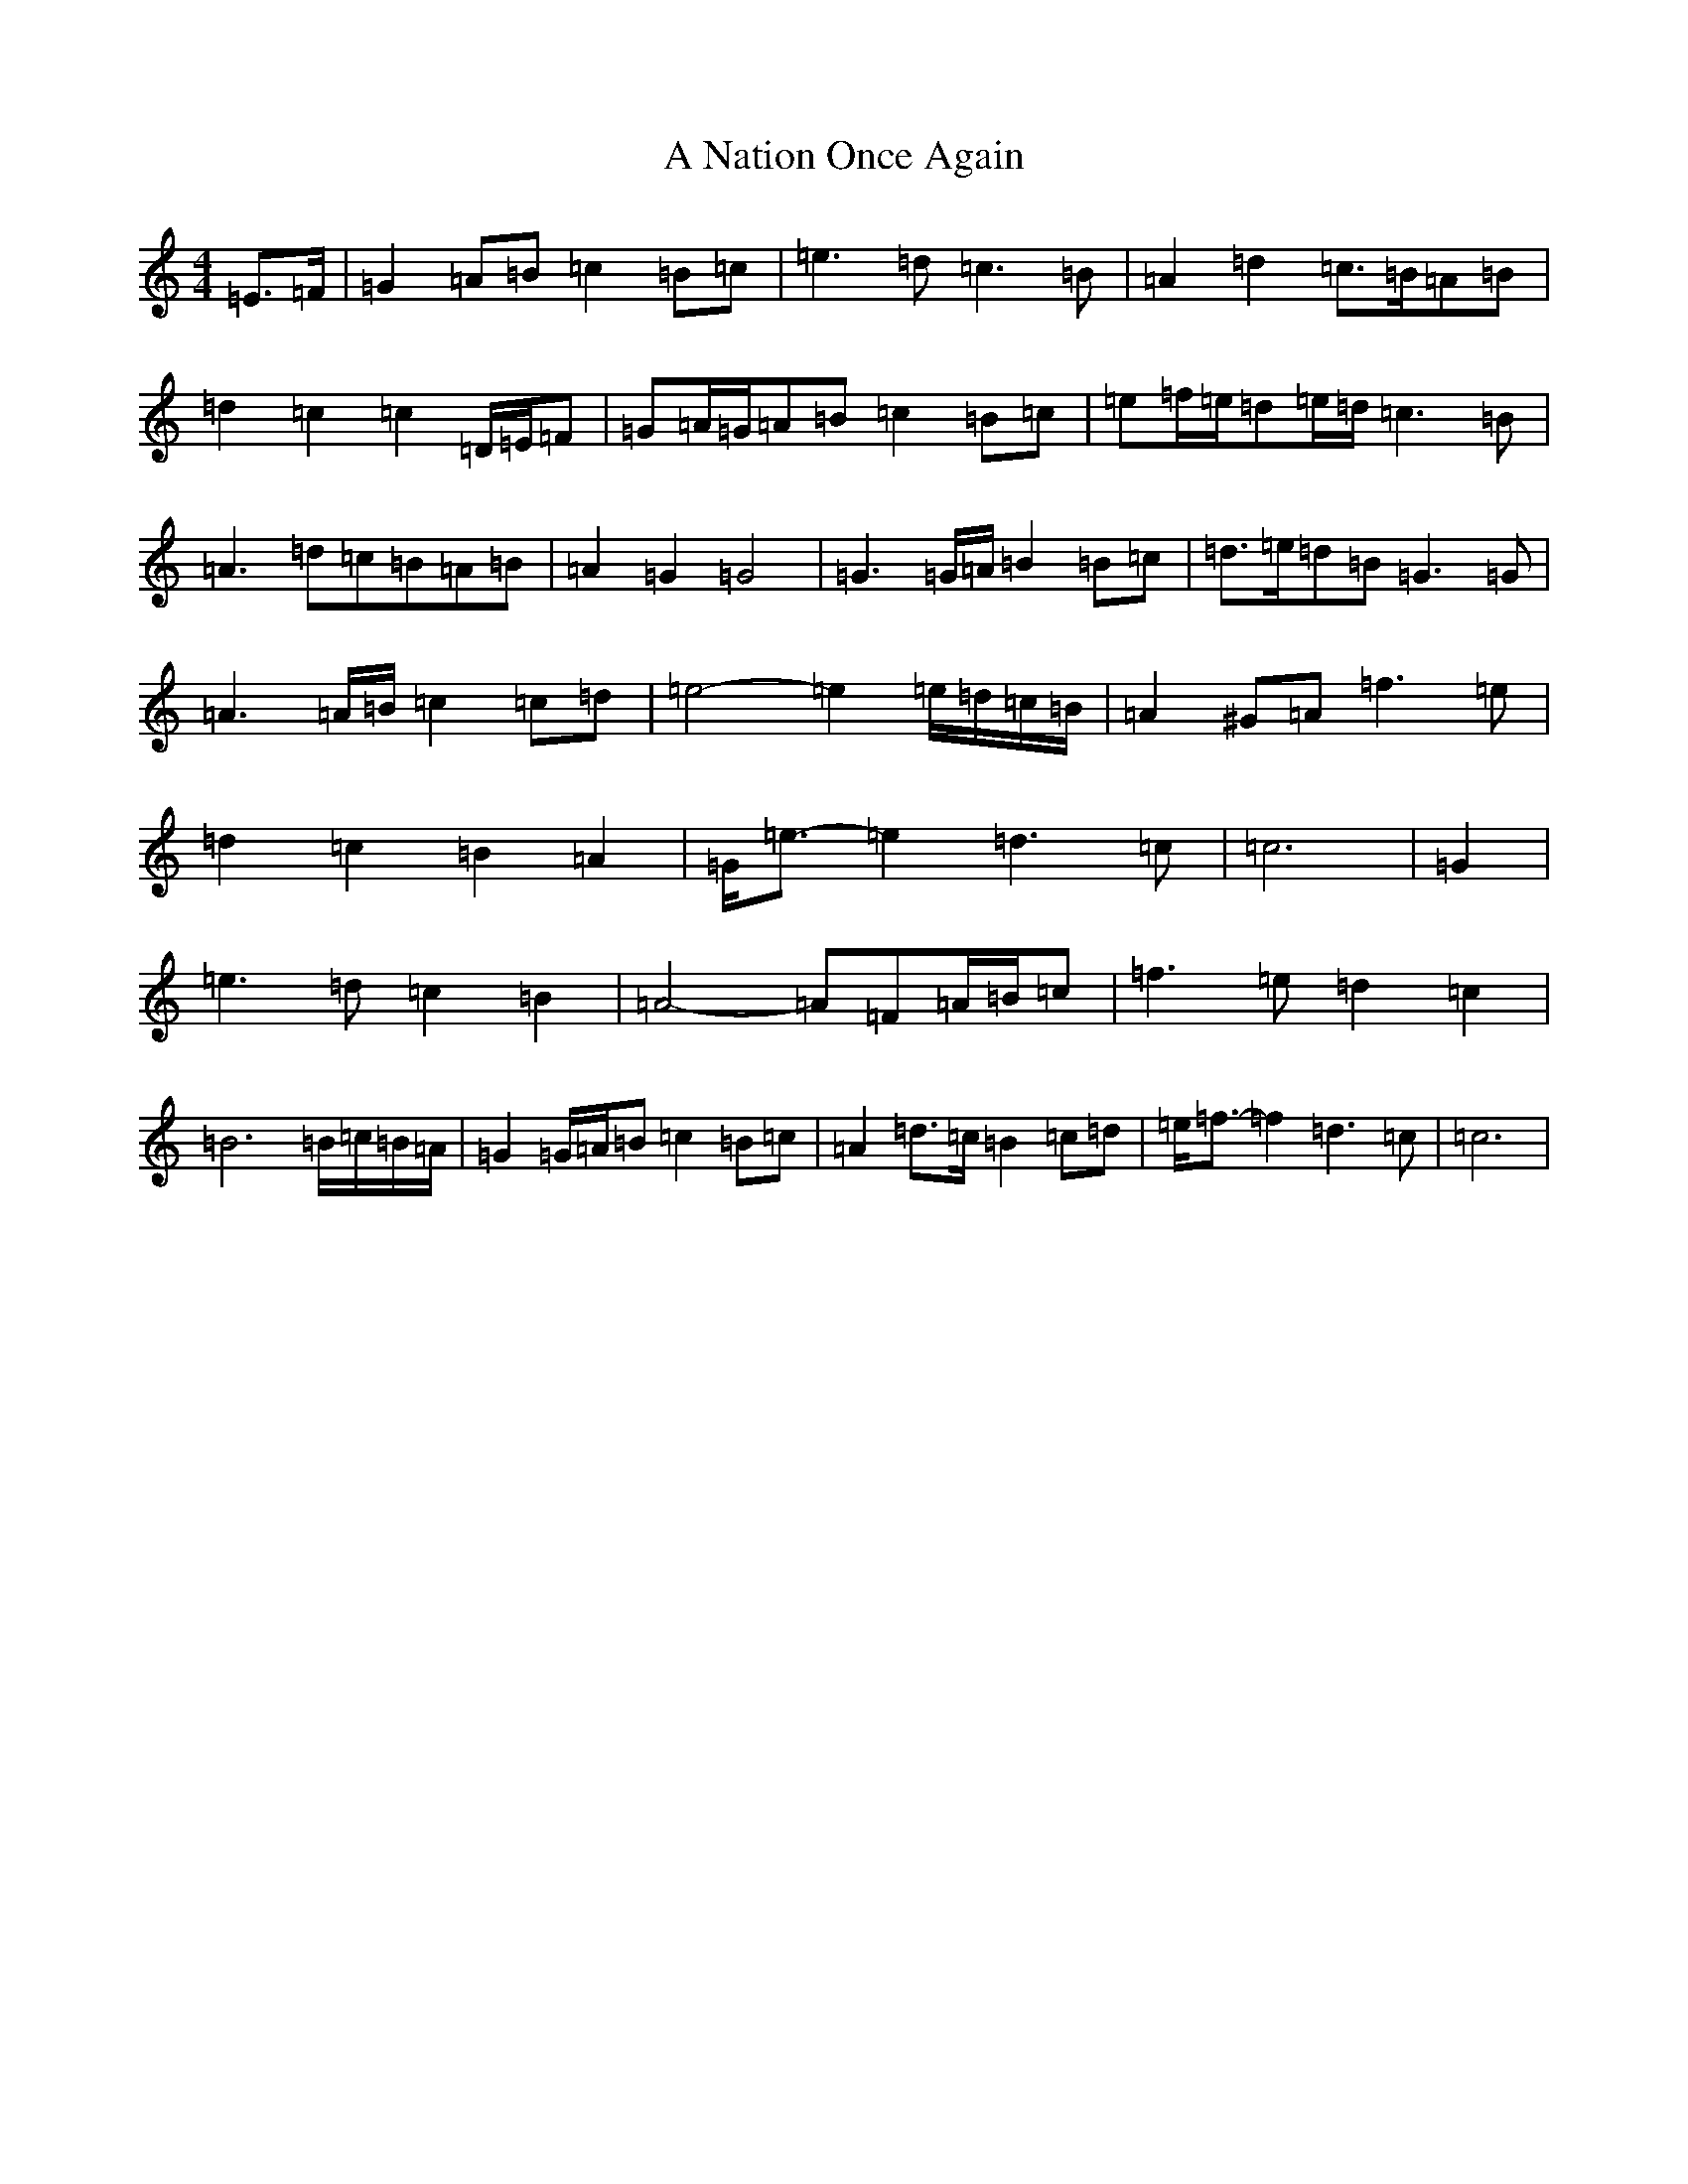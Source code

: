 X: 126
T: A Nation Once Again
S: https://thesession.org/tunes/8124#setting8124
R: march
M:4/4
L:1/8
K: C Major
=E>=F|=G2=A=B=c2=B=c|=e3=d=c3=B|=A2=d2=c>=B=A=B|=d2=c2=c2=D/2=E/2=F|=G=A/2=G/2=A=B=c2=B=c|=e=f/2=e/2=d=e/2=d/2=c3=B|=A3=d=c=B=A=B|=A2=G2=G4|=G3=G/2=A/2=B2=B=c|=d>=e=d=B=G3=G|=A3=A/2=B/2=c2=c=d|=e4-=e2=e/2=d/2=c/2=B/2|=A2^G=A=f3=e|=d2=c2=B2=A2|=G<=e-=e2=d3=c|=c6|=G2|=e3=d=c2=B2|=A4-=A=F=A/2=B/2=c|=f3=e=d2=c2|=B6=B/2=c/2=B/2=A/2|=G2=G/2=A/2=B=c2=B=c|=A2=d>=c=B2=c=d|=e<=f-=f2=d3=c|=c6|